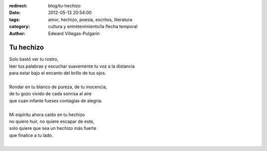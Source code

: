:redirect: blog/tu-hechizo
:date: 2012-05-13 20:54:00
:tags: amor, hechizo, poesía, escritos, literatura
:category: cultura y entretenimiento/la flecha temporal
:author: Edward Villegas-Pulgarin

Tu hechizo
==========

| Solo bastó ver tu rostro,
| leer tus palabras y escuchar suavemente tu voz a la distancia
| para estar bajo el encanto del brillo de tus ojos.

|
| Rondar en tu blanco de pureza, de tu inocencia,
| de tu gozo vívido de cada sonrisa al aire
| que cuan infante fueses contagias de alegría.
|
| Mi espíritu ahora caído en tu hechizo
| no quiere huir, no quiere escapar de este,
| solo quiere que sea un hechizo más fuerte
| que finalice a tu lado.
|

.. youtube:: dXTO9pjL8zQ
   :align: center
